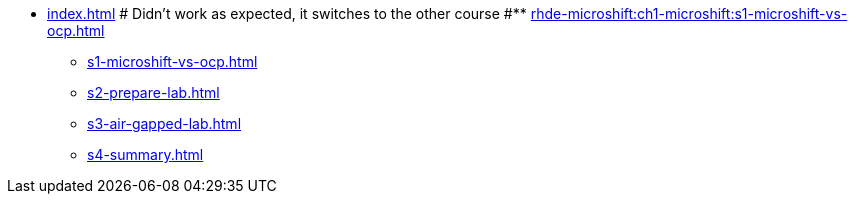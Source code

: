* xref:index.adoc[]
# Didn't work as expected, it switches to the other course
#** xref:rhde-microshift:ch1-microshift:s1-microshift-vs-ocp.adoc[]
** xref:s1-microshift-vs-ocp.adoc[]
** xref:s2-prepare-lab.adoc[]
** xref:s3-air-gapped-lab.adoc[]
** xref:s4-summary.adoc[]
